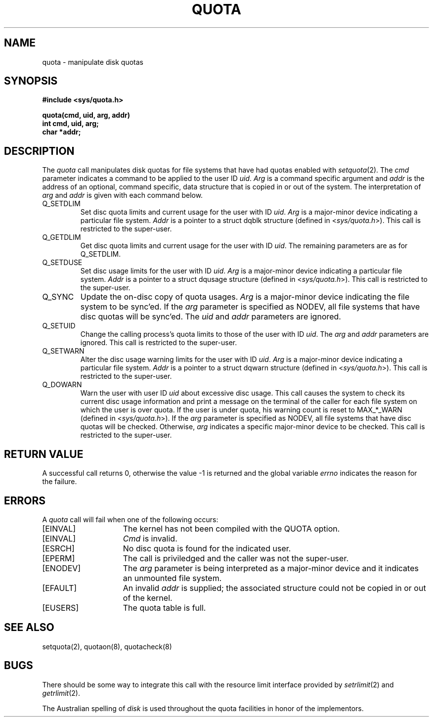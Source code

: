 .\" Copyright (c) 1983 Regents of the University of California.
.\" All rights reserved.  The Berkeley software License Agreement
.\" specifies the terms and conditions for redistribution.
.\"
.\"	@(#)quotactl.2	6.7 (Berkeley) %G%
.\"
.TH QUOTA 2 ""
.UC 5
.SH NAME
quota \- manipulate disk quotas
.SH SYNOPSIS
.nf
.B #include <sys/quota.h>
.PP
.B quota(cmd, uid, arg, addr)
.B int cmd, uid, arg;
.B char *addr;
.fi
.SH DESCRIPTION
The
.I quota
call manipulates disk quotas for file systems
that have had quotas enabled with
.IR setquota (2).
The
.I cmd
parameter indicates a command to be applied to
the user ID
.IR uid .
.I Arg
is a command specific argument and
.I addr
is the address of an optional, command specific, data structure
that is copied in or out of the system.  The interpretation of
.I arg
and
.I addr
is given with each command below.
.TP
Q_SETDLIM
Set disc quota limits and current usage for the user with ID
.IR uid .
.I Arg
is a major-minor device indicating a particular file system.
.I Addr
is a pointer to a struct dqblk structure (defined in 
.RI < sys/quota.h >).
This call is restricted to the super-user.
.TP
Q_GETDLIM
Get disc quota limits and current usage for the user with ID
.IR uid .
The remaining parameters are as for Q_SETDLIM.
.TP
Q_SETDUSE
Set disc usage limits for the user with ID
.IR uid .
.I Arg
is a major-minor device indicating a particular file system.
.I Addr
is a pointer to a struct dqusage structure (defined in
.RI < sys/quota.h >).
This call is restricted to the super-user.
.TP
Q_SYNC
Update the on-disc copy of quota usages.
.I Arg
is a major-minor device indicating the file system to be sync'ed.
If the
.I arg
parameter is specified as NODEV, all file systems that have
disc quotas will be sync'ed.
The \fIuid\fP and \fIaddr\fP parameters are ignored.
.TP
Q_SETUID
Change the calling process's quota limits to those of the
user with ID
.IR uid .
The 
.I arg
and
.I addr
parameters are ignored.  This call is restricted to the super-user.
.TP
Q_SETWARN
Alter the disc usage warning limits for the user with ID
.IR uid .
.I Arg
is a major-minor device indicating a particular file system.
.I Addr
is a pointer to a struct dqwarn structure (defined in
.RI < sys/quota.h >).
This call is restricted to the super-user.
.TP
Q_DOWARN
Warn the user with user ID
.I uid
about excessive disc usage.
This call causes the system to check its current disc usage
information and print a message on the terminal of
the caller for each file system on which the user is over quota.
If the user is under quota, his warning count is reset to MAX_*_WARN
(defined in
.RI < sys/quota.h >).
If the
.I arg
parameter is specified as NODEV, all file systems that have
disc quotas will be checked.  Otherwise, 
.I arg
indicates a specific major-minor device to be checked.
This call is restricted to the super-user.
.SH "RETURN VALUE"
A successful call returns 0,
otherwise the value \-1 is returned and the global variable
.I errno
indicates the reason for the failure.
.SH ERRORS
A \fIquota\fP call will fail when one of the following occurs:
.TP 15
[EINVAL]
The kernel has not been compiled with the QUOTA option.
.TP 15
[EINVAL]
.I Cmd
is invalid.
.TP 15
[ESRCH]
No disc quota is found for the indicated user.
.TP 15
[EPERM]
The call is priviledged and the caller was not the super-user.
.TP 15
[ENODEV]
The 
.I arg
parameter is being interpreted as a major-minor
device and it indicates an unmounted file system.
.TP 15
[EFAULT]
An invalid
.I addr
is supplied; the associated structure could not be copied in or out
of the kernel.
.TP 15
[EUSERS]
The quota table is full.
.SH "SEE ALSO"
setquota(2), quotaon(8), quotacheck(8)
.SH BUGS
There should be some way to integrate this call with the resource
limit interface provided by
.IR setrlimit (2)
and
.IR getrlimit (2).
.PP
The Australian spelling of
.I disk
is used throughout the quota facilities in honor of
the implementors.

